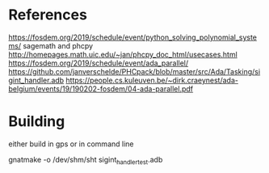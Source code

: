 * References

https://fosdem.org/2019/schedule/event/python_solving_polynomial_systems/
sagemath and phcpy
http://homepages.math.uic.edu/~jan/phcpy_doc_html/usecases.html
https://fosdem.org/2019/schedule/event/ada_parallel/
https://github.com/janverschelde/PHCpack/blob/master/src/Ada/Tasking/sigint_handler.adb
https://people.cs.kuleuven.be/~dirk.craeynest/ada-belgium/events/19/190202-fosdem/04-ada-parallel.pdf

* Building

either build in gps or in command line

gnatmake -o /dev/shm/sht sigint_handler_test.adb
